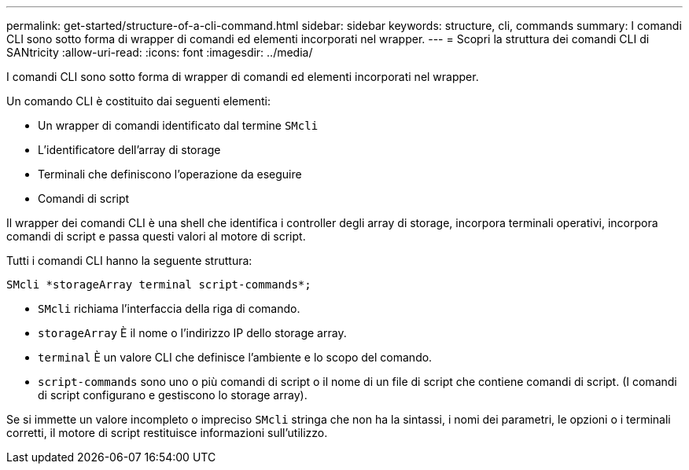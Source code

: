 ---
permalink: get-started/structure-of-a-cli-command.html 
sidebar: sidebar 
keywords: structure, cli, commands 
summary: I comandi CLI sono sotto forma di wrapper di comandi ed elementi incorporati nel wrapper. 
---
= Scopri la struttura dei comandi CLI di SANtricity
:allow-uri-read: 
:icons: font
:imagesdir: ../media/


[role="lead"]
I comandi CLI sono sotto forma di wrapper di comandi ed elementi incorporati nel wrapper.

Un comando CLI è costituito dai seguenti elementi:

* Un wrapper di comandi identificato dal termine `SMcli`
* L'identificatore dell'array di storage
* Terminali che definiscono l'operazione da eseguire
* Comandi di script


Il wrapper dei comandi CLI è una shell che identifica i controller degli array di storage, incorpora terminali operativi, incorpora comandi di script e passa questi valori al motore di script.

Tutti i comandi CLI hanno la seguente struttura:

[listing]
----
SMcli *storageArray terminal script-commands*;
----
* `SMcli` richiama l'interfaccia della riga di comando.
* `storageArray` È il nome o l'indirizzo IP dello storage array.
* `terminal` È un valore CLI che definisce l'ambiente e lo scopo del comando.
* `script-commands` sono uno o più comandi di script o il nome di un file di script che contiene comandi di script. (I comandi di script configurano e gestiscono lo storage array).


Se si immette un valore incompleto o impreciso `SMcli` stringa che non ha la sintassi, i nomi dei parametri, le opzioni o i terminali corretti, il motore di script restituisce informazioni sull'utilizzo.
